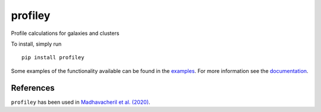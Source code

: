 ========
profiley
========

Profile calculations for galaxies and clusters

To install, simply run ::

    pip install profiley

Some examples of the functionality available can be found in the `examples 
<examples/>`_. For more information see the `documentation 
<https://profiley.readthedocs.io/en/latest/index.html>`_.


References
==========

``profiley`` has been used in `Madhavacheril et al. (2020)`__.

.. _Madhavacheril: https://ui.adsabs.harvard.edu/abs/2020ApJ...903L..13M/abstract

__ Madhavacheril_
